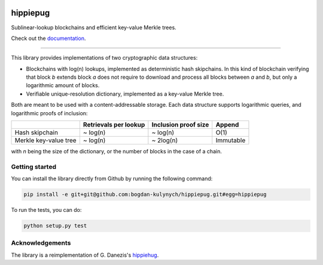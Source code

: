 .. image:: https://raw.githubusercontent.com/spring-epfl/hippiepug/master/hippiepug.svg?sanitize=true
   :width: 100px
   :alt: Hippiepug

=========
hippiepug
=========

|pypi| |build_status| |test_cov| |docs_status|


Sublinear-lookup blockchains and efficient key-value Merkle trees.

Check out the `documentation <https://hippiepug.readthedocs.io/>`_.

.. |pypi| image:: https://img.shields.io/pypi/v/hippiepug.svg
   :target: https://pypi.org/project/hippiepug/
   :alt: PyPI version

.. |docs_status| image:: https://readthedocs.org/projects/hippiepug/badge/?version=latest
   :target: https://hippiepug.readthedocs.io/?badge=latest
   :alt: Documentation status

.. |build_status| image:: https://travis-ci.org/bogdan-kulynych/hippiepug.svg?branch=master
   :target: https://travis-ci.org/bogdan-kulynych/hippiepug
   :alt: Build status

.. |test_cov| image:: https://coveralls.io/repos/github/bogdan-kulynych/hippiepug/badge.svg
   :target: https://coveralls.io/github/bogdan-kulynych/hippiepug
   :alt: Test coverage

--------------

.. inclusion-marker-do-not-remove

This library provides implementations of two cryptographic data structures:

- Blockchains with log(n) lookups, implemented as deterministic hash skipchains. In this kind of blockchain verifying that block *b* extends block *a* does not require to download and process all blocks between *a* and *b*, but only a logarithmic amount of blocks.
- Verifiable unique-resolution dictionary, implemented as a key-value Merkle tree.

Both are meant to be used with a content-addressable storage. Each data structure supports logarithmic queries, and logarithmic proofs of inclusion:

+-----------------------+--------------------------+----------------------+----------------+
|                       | Retrievals per lookup    | Inclusion proof size | Append         |
+=======================+==========================+======================+================+
| Hash skipchain        | ~ log(n)                 | ~ log(n)             | O(1)           |
+-----------------------+--------------------------+----------------------+----------------+
| Merkle key-value tree | ~ log(n)                 | ~ 2log(n)            | Immutable      |
+-----------------------+--------------------------+----------------------+----------------+

with *n* being the size of the dictionary, or the number of blocks in the case of a chain.

Getting started
~~~~~~~~~~~~~~~

You can install the library directly from Github by running the following command:

.. code-block::  bash

   pip install -e git+git@github.com:bogdan-kulynych/hippiepug.git#egg=hippiepug

To run the tests, you can do:

.. code-block::  bash

   python setup.py test

Acknowledgements
~~~~~~~~~~~~~~~~

The library is a reimplementation of G. Danezis's `hippiehug`_.

.. _hippiehug:  https://github.com/gdanezis/rousseau-chain
